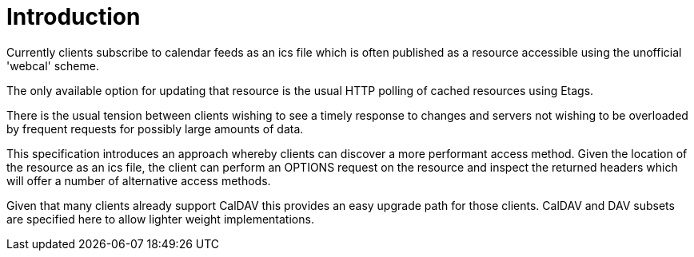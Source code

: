 
[#introduction]
= Introduction

Currently clients subscribe to calendar feeds as an ics file which is
often published as a resource accessible using the unofficial
'webcal' scheme.

The only available option for updating that resource is the usual
HTTP polling of cached resources using Etags.

There is the usual tension between clients wishing to see a timely
response to changes and servers not wishing to be overloaded by
frequent requests for possibly large amounts of data.

This specification introduces an approach whereby clients can
discover a more performant access method.  Given the location of the
resource as an ics file, the client can perform an OPTIONS request on
the resource and inspect the returned headers which will offer a
number of alternative access methods.

Given that many clients already support CalDAV this provides an easy
upgrade path for those clients.  CalDAV and DAV subsets are specified
here to allow lighter weight implementations.
